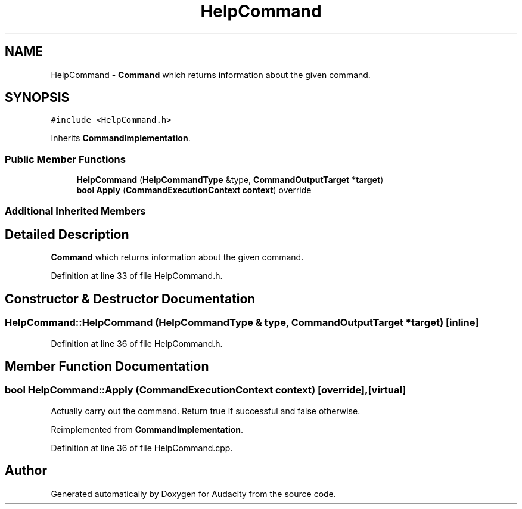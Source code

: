 .TH "HelpCommand" 3 "Thu Apr 28 2016" "Audacity" \" -*- nroff -*-
.ad l
.nh
.SH NAME
HelpCommand \- \fBCommand\fP which returns information about the given command\&.  

.SH SYNOPSIS
.br
.PP
.PP
\fC#include <HelpCommand\&.h>\fP
.PP
Inherits \fBCommandImplementation\fP\&.
.SS "Public Member Functions"

.in +1c
.ti -1c
.RI "\fBHelpCommand\fP (\fBHelpCommandType\fP &type, \fBCommandOutputTarget\fP *\fBtarget\fP)"
.br
.ti -1c
.RI "\fBbool\fP \fBApply\fP (\fBCommandExecutionContext\fP \fBcontext\fP) override"
.br
.in -1c
.SS "Additional Inherited Members"
.SH "Detailed Description"
.PP 
\fBCommand\fP which returns information about the given command\&. 
.PP
Definition at line 33 of file HelpCommand\&.h\&.
.SH "Constructor & Destructor Documentation"
.PP 
.SS "HelpCommand::HelpCommand (\fBHelpCommandType\fP & type, \fBCommandOutputTarget\fP * target)\fC [inline]\fP"

.PP
Definition at line 36 of file HelpCommand\&.h\&.
.SH "Member Function Documentation"
.PP 
.SS "\fBbool\fP HelpCommand::Apply (\fBCommandExecutionContext\fP context)\fC [override]\fP, \fC [virtual]\fP"
Actually carry out the command\&. Return true if successful and false otherwise\&. 
.PP
Reimplemented from \fBCommandImplementation\fP\&.
.PP
Definition at line 36 of file HelpCommand\&.cpp\&.

.SH "Author"
.PP 
Generated automatically by Doxygen for Audacity from the source code\&.
